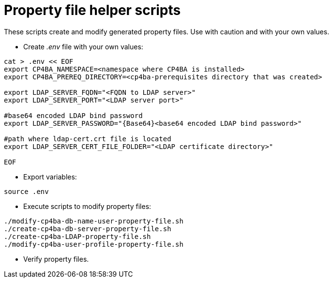 = Property file helper scripts

These scripts create and modify generated property files. Use with caution and with your own values.

* Create _.env_ file with your own values:
```
cat > .env << EOF
export CP4BA_NAMESPACE=<namespace where CP4BA is installed>
export CP4BA_PREREQ_DIRECTORY=<cp4ba-prerequisites directory that was created>

export LDAP_SERVER_FQDN="<FQDN to LDAP server>"
export LDAP_SERVER_PORT="<LDAP server port>"

#base64 encoded LDAP bind password
export LDAP_SERVER_PASSWORD="{Base64}<base64 encoded LDAP bind password>"

#path where ldap-cert.crt file is located
export LDAP_SERVER_CERT_FILE_FOLDER="<LDAP certificate directory>"

EOF
```
* Export variables:
```
source .env
```
* Execute scripts to modify property files:
```
./modify-cp4ba-db-name-user-property-file.sh
./create-cp4ba-db-server-property-file.sh
./create-cp4ba-LDAP-property-file.sh
./modify-cp4ba-user-profile-property-file.sh
```
* Verify property files.
